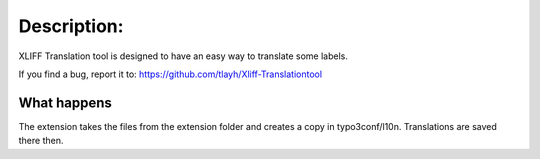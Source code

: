 ===============
Description:
===============

XLIFF Translation tool is designed to have an easy way to translate some labels.

If you find a bug, report it to: https://github.com/tlayh/Xliff-Translationtool

What happens
-----------------------

The extension takes the files from the extension folder and creates a copy in typo3conf/l10n. Translations are saved
there then.